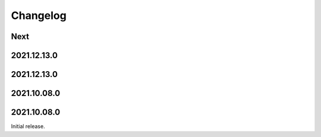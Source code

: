 Changelog
=========

Next
----

2021.12.13.0
------------

2021.12.13.0
------------

2021.10.08.0
------------

2021.10.08.0
------------

Initial release.

